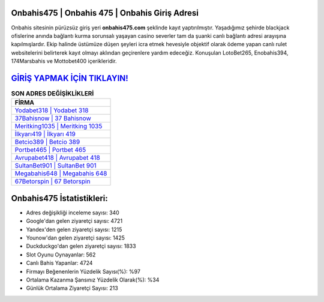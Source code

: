 ﻿Onbahis475 | Onbahis 475 | Onbahis Giriş Adresi
===================================

.. image:: images/onbahis-giris.jpg
   :width: 600
   
Onbahis sitesinin pürüzsüz giriş yeri **onbahis475.com** şeklinde kayıt yaptırılmıştır. Yaşadığımız şehirde blackjack ofislerine anında bağlantı kurma sorunsalı yaşayan casino severler tam da şuanki canlı bağlantı adresi arayışına kapılmışlardır. Ekip halinde üstümüze düşen şeyleri icra etmek hevesiyle objektif olarak ödeme yapan canlı rulet websitelerini belirterek kayıt olmayı aklından geçirenlere yardım edeceğiz. Konuşulan LotoBet265, Enobahis394, 174Marsbahis ve Mottobet400 içerikleridir.

`GİRİŞ YAPMAK İÇİN TIKLAYIN! <https://urlday.cc/git>`_
==============

.. list-table:: **SON ADRES DEĞİŞİKLİKLERİ**
   :widths: 100
   :header-rows: 1

   * - FİRMA
   * - `Yodabet318 | Yodabet 318 <yodabet318-yodabet-318-yodabet-giris-adresi.html>`_
   * - `37Bahisnow | 37 Bahisnow <37bahisnow-37-bahisnow-bahisnow-giris-adresi.html>`_
   * - `Meritking1035 | Meritking 1035 <meritking1035-meritking-1035-meritking-giris-adresi.html>`_	 
   * - `İlkyarı419 | İlkyarı 419 <ilkyari419-ilkyari-419-ilkyari-giris-adresi.html>`_	 
   * - `Betcio389 | Betcio 389 <betcio389-betcio-389-betcio-giris-adresi.html>`_ 
   * - `Portbet465 | Portbet 465 <portbet465-portbet-465-portbet-giris-adresi.html>`_
   * - `Avrupabet418 | Avrupabet 418 <avrupabet418-avrupabet-418-avrupabet-giris-adresi.html>`_	 
   * - `SultanBet901 | SultanBet 901 <sultanbet901-sultanbet-901-sultanbet-giris-adresi.html>`_
   * - `Megabahis648 | Megabahis 648 <megabahis648-megabahis-648-megabahis-giris-adresi.html>`_
   * - `67Betorspin | 67 Betorspin <67betorspin-67-betorspin-betorspin-giris-adresi.html>`_
	 
Onbahis475 İstatistikleri:
===================================	 
* Adres değişikliği inceleme sayısı: 340
* Google'dan gelen ziyaretçi sayısı: 4721
* Yandex'den gelen ziyaretçi sayısı: 1215
* Younow'dan gelen ziyaretçi sayısı: 1425
* Duckduckgo'dan gelen ziyaretçi sayısı: 1833
* Slot Oyunu Oynayanlar: 562
* Canlı Bahis Yapanlar: 4724
* Firmayı Beğenenlerin Yüzdelik Sayısı(%): %97
* Ortalama Kazanma Şansınız Yüzdelik Olarak(%): %34
* Günlük Ortalama Ziyaretçi Sayısı: 213
